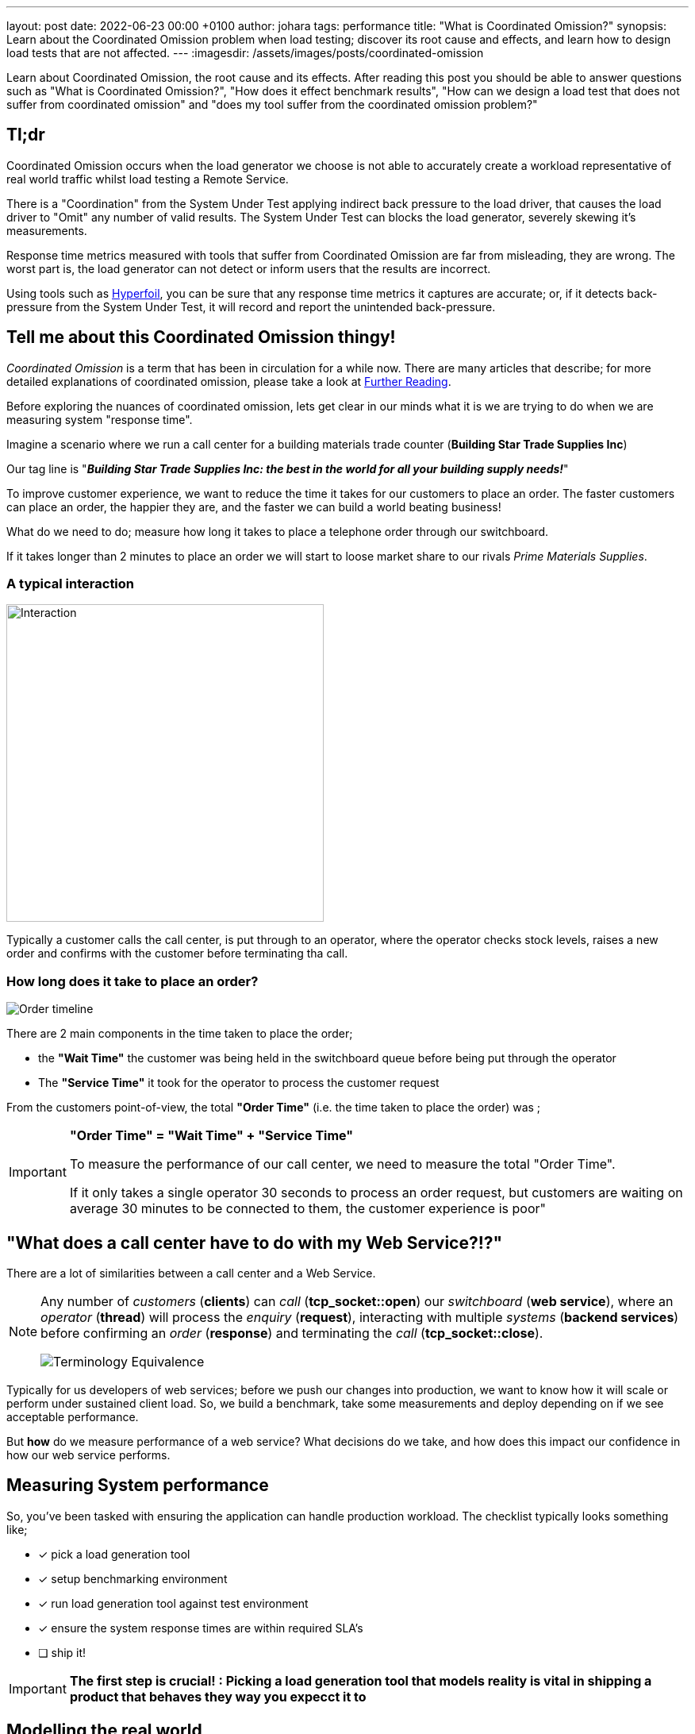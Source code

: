 ---
layout: post
date:   2022-06-23 00:00 +0100
author: johara
tags: performance
title: "What is Coordinated Omission?"
synopsis: Learn about the Coordinated Omission problem when load testing; discover its root cause and effects, and learn how to design load tests that are not affected.
---
:imagesdir: /assets/images/posts/coordinated-omission

Learn about Coordinated Omission, the root cause and its effects. After reading this post you should be able to answer questions such as "What is Coordinated Omission?", "How does it effect benchmark results", "How can we design a load test that does not suffer from coordinated omission" and "does my tool suffer from the coordinated omission problem?"

== Tl;dr

Coordinated Omission occurs when the load generator we choose is not able to accurately create a workload representative of real world traffic whilst load testing a Remote Service. 

There is a "Coordination" from the System Under Test applying indirect back pressure to the load driver, that causes the load driver to "Omit" any number of valid results. The System Under Test can blocks the load generator, severely skewing it's measurements.

Response time metrics measured with tools that suffer from Coordinated Omission are far from misleading, they are wrong. The worst part is, the load generator can not detect or inform users that the results are incorrect.

Using tools such as https://hyperfoil.io/[Hyperfoil], you can be sure that any response time metrics it captures are accurate; or, if it detects back-pressure from the System Under Test, it will record and report the unintended back-pressure.


== Tell me about this Coordinated Omission thingy!

_Coordinated Omission_ is a term that has been in circulation for a while now. There are many articles that describe; for more detailed explanations of coordinated omission, please take a look at <<Further Reading>>.

Before exploring the nuances of coordinated omission, lets get clear in our minds what it is we are trying to do when we are measuring system "response time".

Imagine a scenario where we run a call center for a building materials trade counter (*Building Star Trade Supplies Inc*)

Our tag line is "*_Building Star Trade Supplies Inc: the best in the world for all your building supply needs!_*"

To improve customer experience, we want to reduce the time it takes for our customers to place an order. The faster customers can place an order, the happier they are, and the faster we can build a world beating business!

What do we need to do; measure how long it takes to place a telephone order through our switchboard.

If it takes longer than 2 minutes to place an order we will start to loose market share to our rivals _Prime Materials Supplies_. 

=== A typical interaction

image::customer-interaction.png[Interaction,400,400,float="right",align="center"]

Typically a customer calls the call center, is put through to an operator, where the operator checks stock levels, raises a new order and confirms with the customer before terminating tha call.

=== How long does it take to place an order?

image::coordinated-omission-placeOrder.png[Order timeline]

There are 2 main components in the time taken to place the order;  

* the *"Wait Time"* the customer was being held in the switchboard queue before being put through the operator
* The *"Service Time"* it took for the operator to process the customer request

From the customers point-of-view, the total *"Order Time"* (i.e. the time taken to place the order) was ;

[IMPORTANT]
====
*"Order Time" = "Wait Time" + "Service Time"*

To measure the performance of our call center, we need to measure the total "Order Time".

If it only takes a single operator 30 seconds to process an order request, but customers are waiting on average 30 minutes to be connected to them, the customer experience is poor"
====

== "What does a call center have to do with my Web Service?!?"

There are a lot of similarities between a call center and a Web Service. 

[NOTE]
====
Any number of _customers_ (*clients*) can _call_ (*tcp_socket::open*) our _switchboard_ (*web service*), where an _operator_ (*thread*) will process the _enquiry_ (*request*), interacting with multiple _systems_ (*backend services*) before confirming an _order_ (*response*) and terminating the _call_ (*tcp_socket::close*). 


image::terminology_equivalence.png[Terminology Equivalence,,float="right",align="center"]

====

Typically for us developers of web services; before we push our changes into production, we want to know how it will scale or perform under sustained client load. So, we build a benchmark, take some measurements and deploy depending on if we see acceptable performance.

But *how* do we measure performance of a web service? What decisions do we take, and how does this impact our confidence in how our web service performs. 

== Measuring System performance

So, you've been tasked with ensuring the application can handle production workload. The checklist typically looks something like;

* [*] pick a load generation tool
* [*] setup benchmarking environment
* [*] run load generation tool against test environment
* [x] ensure the system response times are within required SLA's
* [ ] ship it!

[IMPORTANT]
====
*The first step is crucial! : Picking a load generation tool that models reality is vital in shipping a product that behaves they way you expecct it to*
====

== Modelling the real world

Let's go back to our *Building Star Trade Supplies Inc*. In order to improve customer experience, we have built a brand new call center *BSTSI-callHandler-2.0*!! 

We have tested to make sure the call center works (*functional testing*); but before we start taking customers calls there, we need to ensure that it is more efficient (*load testing*) than *BSTSI-callHandler-0.1.BETA*.

For this work, we need to design a test that models the real world!

=== Designing the "load" test

Our SLA for our call center stipulates that we need to be able to;

- Process *20 orders per minute*
- Customers must spend *on average less than 1 minutes* on the phone placing an order.
- 99% of customers should be able to place an order within *2 minutes*

So, lets bring in a number of dummy customers (*clients*) that will ring the call center and place fictitious orders. We can measure how long it takes for each dummy customer to place and order. 

To meet the SLA, we need to be able to process *20 orders per minute* (*throughput*) with the average telephone call taking less than *2 minutes* (*mean response time*).

=== First attempt

image::firstTest.png[First Test,400,400,float="right",align="center"]

. Each tester is given their own phone and a list of orders to place

. The tester calls the new call center and places an order

. After the call terminates, the tester checks the phone screen to see how long the call took

. Call durations are logged for each order

. After all the testers have run through their list of dummy orders. The call times for all the testers are collated 

After reviewing the call logs, we found the average call duration was *36 seconds*. This within our SLA limit of 2 minutes *ship it!*

=== Ship It!!

image::realworld.png[Real World, 400, 400,float="right",align="center"]

Fairly soon after opening *BSTSI-callHandler-2.0*, negative reviews start appearing.  Some people are frustrated that they can not quickly get through to place an order. And it is not just one person! there are a few disgruntled customers.


=== What went wrong?

*Our test had some fundamental flaws*. While everything appeared to provide us with the data to give us confidence about how the call center would perform, we were not quite modelling how calls would arrive *in the real world*.

Each tester had been given their own phone and a list of orders to place. This puts some limits on the test;
[IMPORTANT]
====
. *Testers can only place one order at a time!*

. *Testers are blocked* from placing any more orders until their current order is placed.  

. In the real world there are many more customers, *each with their own phone*

. In the real world, *customers enquiries arrive at different, random times, often in parallel*. 
====

In addition to to the test design problems above, in the real world there are *hiccups*.  For example, in our call center there are Lunch breaks, fire alarms, computer systems crash etc.

=== How does a Hiccup effect our call center performance?

We have our imaginary call center, now lets have an imaginary outage! 

[#img-dilbert-token-ring] 
.https://dilbert.com/strip/1996-05-02
[link=https://dilbert.com/strip/1996-05-02] 
image::dilbert_token_ring.gif[Dilbert Token Ring, , ,float="right",align="center"]


Someone in the server room has rolled over a network cable and accidentally severed it, finding a new cable and wiring the server back into the switch takes 10 mins. All the backend systems were out for 10 minutes, tying up the operators until the backend systems come back online.


=== Lets do some Math!

Lets make some assumptions about our imaginary call center, with its imaginary outage;

- testers will make *1,000 new orders*.
- we have *10 testers*.  
- the call center should be handling 20 calls per minutes (i.e. 2x 30s calls per tester). The *arrival rate is 20 calls per minute*
- the maximum call handle rate (max throughput) of the call center is 60 calls per minutes. I.e. the *maximum processing rate is 60 calls per minutes*
- any *backlog does not effect the service time* (in reality this is not true, but brevity we will making this assumption)
- our call center has a *10 minute hiccup* in the middle of the test.
- all calls are processed, the *dropout rate is 0*
- each order takes a deterministic *30 seconds* to complete. (*service time = 0.5min*)
- in the time before the outage, all calls are handled immediatley (*waiting time = 0min*)
- the queue is a First-In-First-Out (FIFO) queue
- the queue is infinitely sized

What does this do the to summary statistics? A 10 minute Hiccup _during our tests_ would have been observed like this by the *testers*;

image::coordinated-omission-blocked-wait-time.png[Blocked Wait Time]

[NOTE]
====
The *Average Call Duration measured during Testing was 0.6 minutes (0min 36sec)*
====

Whereas, _in reality_, a 10 minutes Hiccup will be observed like this by our *customers*;

image::coordinated-omission-cumulative-wait-time.png[Cumulative Wait Time]

[NOTE]
====
The *Average Call Duration experienced by customers was 1.9 minutes (1min 54s)*
====

If you want to skip the math, continue with <<Why are the numbers so different?>>

==== In our test scenario

we had *10 testers* placing orders each placing an order. At 6 mins there was an outage, that *lasted 10 minutes*.

Therefore, for 10 blocked orders;

- there was a *wait time of 10 minutes each*
- there was a *service time of 0.5 mins*
- total *order time was 10.5 minutes*

For the remaining 990 orders;

- there was a *wait time of 0 minutes each*
- there was a *service time of 0.5 mins*
- total *order time was 0.5 minutes*

image::testAvOrderTime.png[Test Average Order time,,float="right",align="center"]

[NOTE]
====
The *Average Call Duration measured during Testing was 0.6 minutes*
====

==== In the Real World

Things are a bit more complicated;

- new customers arrive at a rate of *20 per minute*
- therefore, during the first minute of outage, 20 customers will be placed in the switchboard queue and will have to wait for *10 minutes*, before the queue starts to empty
- in the 2nd minute of the outage *another 20 customer* arrive, are placed in the switchboard queue and will have to wait for *9 minutes*, before the queue starts to empty
- customers continue to arrive during the outage, filling up the switchboard queue
- *once the outage is resolved* the operators can start to process the queue of customers. But there is a maximum number of customers they can process in one minutes (60 customers per minute *max throughput*)
- while the backlog is being processed at a rate of *60 customers per minute*, *20 customers per minute* are still being added to the back of the queue.


During the outage, the total *Wait time* can be modelled by; 

image::equation-arrival-wait.png[Real blocked time wait,,float="right",align="center"]

After the outage, while the backlog is cleared, the total *Wait time* can be modelled by;

image::equation-backlog-wait.png[Real blocked time wait,,float="right",align="center"]

If we calculate our scenario;

image::realAvWaitTime.png[Real Average Order time,,float="right",align="center"]

[NOTE]
====
The *Average call duration _experienced_ by customers was 1.9 minutes!*
====

=== Why are the numbers so different?

[IMPORTANT]
====
In our testing scenario, there were 10 testers who were blocked for 10 minutes. In reality users would *keep calling the telephone line* and being put on hold until an operator became available.

*We have not captured the waiting time of 200 of our users who would have waited up to 15 minutes in the queue*

*The MISSED waiting time is not included in the summary statistics!*
====

=== Second Attempt

. Each tester is given *multiple phones*, a list of orders to place *and the time to start the call* and a stopwatch

. The tester(s) calls the new call center to place orders

. If the first call does not complete before the next order needs to be placed, the tester users a *different* phone to make the next call. Any one tester can have multiple calls *running concurrently* at the same time.

. After the call terminates, the tester checks the phone screen to see how the call took, and records this as the "Order Time"

. After all the testers have run through their list of dummy orders. The call times for all the testers are collated and summary data is calculated.

. If the tester runs out of phones, they start the stopwatch and stop the stopwatch again when one of their phones becomes available.  After all of the orders have been placed, the stopwatch value is recorded the total *blocked time* during the load test.  This is a direct measurement of Coordinated Omission.

=== What is different?

In the first test, the testers could only make one call and made the calls in sequence. 

If there was a hiccup, they could not start a new call.  

== Coming back to Benchmarking

== What can be done?

A load generation tool that uses asynchronous I/O and uncouples threading from I/O, which measures timing independent on I/O is able to detect when the System Under Test is applying back-pressure to the load generator.

Tools such as Hyperfoil will detect *and report* backpressure, so you *can* be sure that the load generator is reporting accurate response times without any Coordinated Omission effects from the SUT.

== How I tell if my load generation tool suffers from Coordinated Omission?

Luckily there is a very simple test you can do! `CTRL+Z`

While your benchmark is running, type `CTRL+Z` to Stop your process

[source,bash]
----
$ ./run_my_service.sh
^Z
[1]+  Stopped                 ./run_my_service.sh
----

After a period of time, start it again

[source,bash]
----
$ fg 1
./run_my_service.sh
----

[IMPORTANT]
====
If the load generator *only* reports N number of requests, equivalent to the number of threads configured to generate load, taking the `Stopped` period of time and no more threads experiencing delay then you have a problem
====

== But surely, if I have enough threads, I can tune away this problem?

Unfortunately not, you *might* be able to mitigate some of the issues through tuning, but you can *never be certain that the results are accurate*. The fundamental problem is that there is *missing data*, but you can not tell from the results if all the data has been captured.

Statements are often made such as _'As with any Load Testing tool, if you don't correctly size the number of threads, you will face the "Coordinated Omission" problem which can give you wrong or inaccurate results.'_ (https://jmeter.apache.org/usermanual/best-practices.html)

The fundamental issue is not with the _size of the thread pool_, but whether the load generator threads that measure response time _can be blocked by the System Under Test_.  

[IMPORTANT]
====
*If the load generation tool does not decouple time measurement from generating load, the problem can not be tuned away.*
====

== Summary


== Further Reading

For more information, please visit the following articles;

- http://highscalability.com/blog/2015/10/5/your-load-generator-is-probably-lying-to-you-take-the-red-pi.html